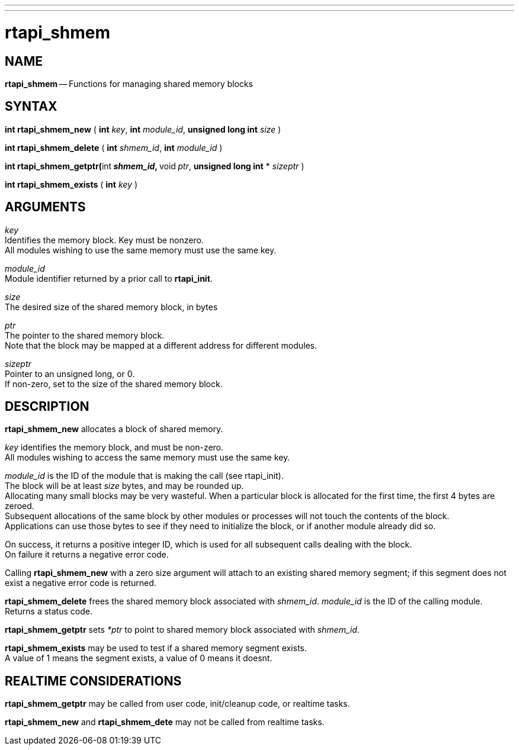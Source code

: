 ---
---
:skip-front-matter:

= rtapi_shmem
:manmanual: HAL Components
:mansource: ../man/man3/rtapi_shmem.asciidoc
:man version : 


== NAME

**rtapi_shmem** -- Functions for managing shared memory blocks



== SYNTAX
**int rtapi_shmem_new** ( **int** __key__, **int** __module_id__, **unsigned long int** __size__ )

**int rtapi_shmem_delete** ( **int** __shmem_id__, **int** __module_id__ )

**int rtapi_shmem_getptr(**int** __shmem_id__, **void** ** __ptr__, **unsigned long int** * __sizeptr__ )

**int rtapi_shmem_exists** ( **int** __key__ )



== ARGUMENTS
__key__ +
Identifies the memory block.  Key must be nonzero.  +
All modules wishing to use the same memory must use the same key.

__module_id__ +
Module identifier returned by a prior call to **rtapi_init**.

__size__ +
The desired size of the shared memory block, in bytes

__ptr__ +
The pointer to the shared memory block.  +
Note that the block may be mapped
at a different address for different modules.

__sizeptr__ +
Pointer to an unsigned long, or 0. +
If non-zero, set to the size of the shared memory block.



== DESCRIPTION

**rtapi_shmem_new** allocates a block of shared memory.  

__key__ identifies the memory block, and must be non-zero.  +
All modules
wishing to access the same memory must use the same key.

__module_id__ is the ID of the module that is making the call (see
rtapi_init).  +
The block will be at least __size__ bytes, and may
be rounded up.  +
Allocating many small blocks may be very wasteful.
When a particular block is allocated for the first time, the first
4 bytes are zeroed.  +
Subsequent allocations of the same block
by other modules or processes will not touch the contents of the
block.  +
Applications can use those bytes to see if they need to 
initialize the block, or if another module already did so.

On success, it returns a positive integer ID, which is used for
all subsequent calls dealing with the block.  +
On failure it 
returns a negative error code.

Calling **rtapi_shmem_new** with a zero size argument will
attach to an existing shared memory segment; if this segment does not  
exist a negative error code is returned.

**rtapi_shmem_delete** frees the shared memory block associated
with __shmem_id__.  __module_id__ is the ID of the calling module. +
Returns a status code.

**rtapi_shmem_getptr** sets __*ptr__ to point to shared memory block
associated with __shmem_id__.

**rtapi_shmem_exists** may be used to test if a shared memory segment 
exists. +
A value of 1 means the segment exists, a value of 0 means it doesnt.



== REALTIME CONSIDERATIONS

**rtapi_shmem_getptr** may be called from user code, init/cleanup code,
or realtime tasks.

**rtapi_shmem_new** and **rtapi_shmem_dete** may not be called from
realtime tasks.


